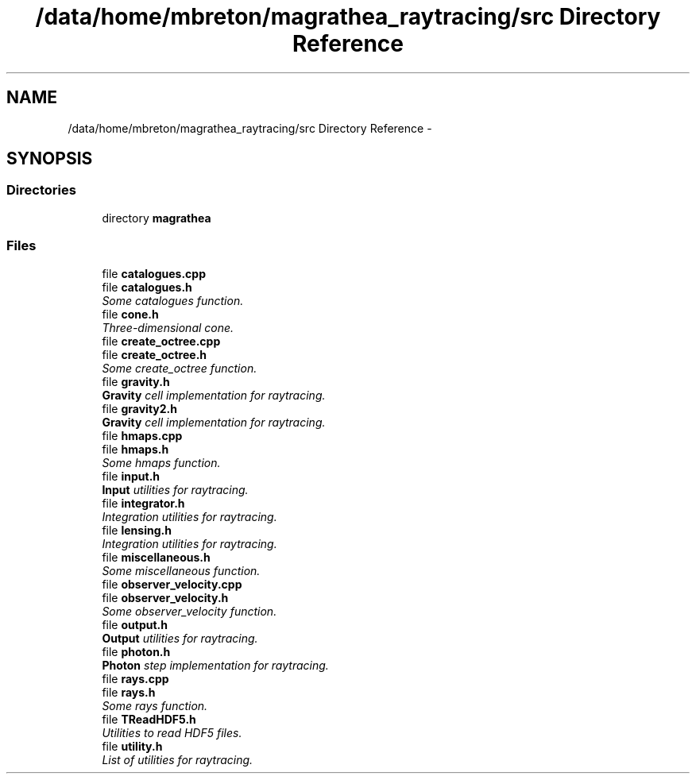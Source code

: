 .TH "/data/home/mbreton/magrathea_raytracing/src Directory Reference" 3 "Thu Sep 2 2021" "MAGRATHEA/RAYTRACING" \" -*- nroff -*-
.ad l
.nh
.SH NAME
/data/home/mbreton/magrathea_raytracing/src Directory Reference \- 
.SH SYNOPSIS
.br
.PP
.SS "Directories"

.in +1c
.ti -1c
.RI "directory \fBmagrathea\fP"
.br
.in -1c
.SS "Files"

.in +1c
.ti -1c
.RI "file \fBcatalogues\&.cpp\fP"
.br
.ti -1c
.RI "file \fBcatalogues\&.h\fP"
.br
.RI "\fISome catalogues function\&. \fP"
.ti -1c
.RI "file \fBcone\&.h\fP"
.br
.RI "\fIThree-dimensional cone\&. \fP"
.ti -1c
.RI "file \fBcreate_octree\&.cpp\fP"
.br
.ti -1c
.RI "file \fBcreate_octree\&.h\fP"
.br
.RI "\fISome create_octree function\&. \fP"
.ti -1c
.RI "file \fBgravity\&.h\fP"
.br
.RI "\fI\fBGravity\fP cell implementation for raytracing\&. \fP"
.ti -1c
.RI "file \fBgravity2\&.h\fP"
.br
.RI "\fI\fBGravity\fP cell implementation for raytracing\&. \fP"
.ti -1c
.RI "file \fBhmaps\&.cpp\fP"
.br
.ti -1c
.RI "file \fBhmaps\&.h\fP"
.br
.RI "\fISome hmaps function\&. \fP"
.ti -1c
.RI "file \fBinput\&.h\fP"
.br
.RI "\fI\fBInput\fP utilities for raytracing\&. \fP"
.ti -1c
.RI "file \fBintegrator\&.h\fP"
.br
.RI "\fIIntegration utilities for raytracing\&. \fP"
.ti -1c
.RI "file \fBlensing\&.h\fP"
.br
.RI "\fIIntegration utilities for raytracing\&. \fP"
.ti -1c
.RI "file \fBmiscellaneous\&.h\fP"
.br
.RI "\fISome miscellaneous function\&. \fP"
.ti -1c
.RI "file \fBobserver_velocity\&.cpp\fP"
.br
.ti -1c
.RI "file \fBobserver_velocity\&.h\fP"
.br
.RI "\fISome observer_velocity function\&. \fP"
.ti -1c
.RI "file \fBoutput\&.h\fP"
.br
.RI "\fI\fBOutput\fP utilities for raytracing\&. \fP"
.ti -1c
.RI "file \fBphoton\&.h\fP"
.br
.RI "\fI\fBPhoton\fP step implementation for raytracing\&. \fP"
.ti -1c
.RI "file \fBrays\&.cpp\fP"
.br
.ti -1c
.RI "file \fBrays\&.h\fP"
.br
.RI "\fISome rays function\&. \fP"
.ti -1c
.RI "file \fBTReadHDF5\&.h\fP"
.br
.RI "\fIUtilities to read HDF5 files\&. \fP"
.ti -1c
.RI "file \fButility\&.h\fP"
.br
.RI "\fIList of utilities for raytracing\&. \fP"
.in -1c
